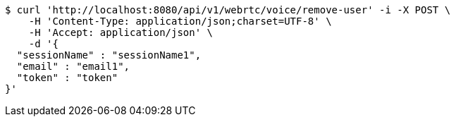 [source,bash]
----
$ curl 'http://localhost:8080/api/v1/webrtc/voice/remove-user' -i -X POST \
    -H 'Content-Type: application/json;charset=UTF-8' \
    -H 'Accept: application/json' \
    -d '{
  "sessionName" : "sessionName1",
  "email" : "email1",
  "token" : "token"
}'
----